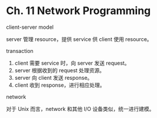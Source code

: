 * Ch. 11 Network Programming
client-server model

server 管理 resource，提供 service 供 client 使用 resource。

transaction

1. client 需要 service 时，向 server 发送 request。
2. server 根据收到的 request 处理资源。
3. server 向 client 发送 response。
4. client 收到 response，进行相应处理。

network

对于 Unix 而言，network 和其他 I/O 设备类似，统一进行建模。

